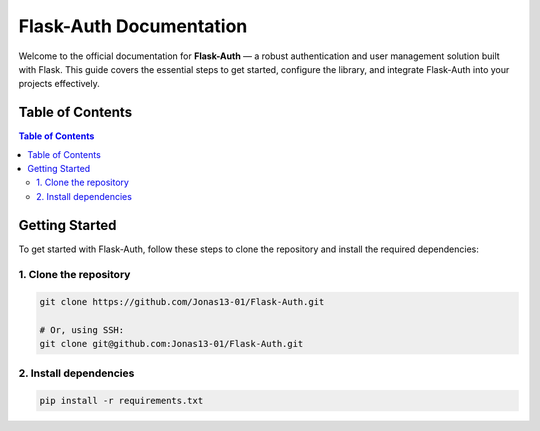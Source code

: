 Flask-Auth Documentation
========================

Welcome to the official documentation for **Flask-Auth** — a robust
authentication and user management solution built with Flask. This guide
covers the essential steps to get started, configure the library, and
integrate Flask-Auth into your projects effectively.

Table of Contents
-----------------

.. contents:: Table of Contents

Getting Started
---------------

To get started with Flask-Auth, follow these steps to clone the repository
and install the required dependencies:

1. Clone the repository
~~~~~~~~~~~~~~~~~~~~~~~

.. code:: bash

   git clone https://github.com/Jonas13-01/Flask-Auth.git

   # Or, using SSH:
   git clone git@github.com:Jonas13-01/Flask-Auth.git

2. Install dependencies
~~~~~~~~~~~~~~~~~~~~~~~

.. code:: bash

   pip install -r requirements.txt
